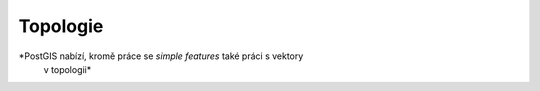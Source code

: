 Topologie
=========

*PostGIS nabízí, kromě práce se `simple features` také práci s vektory
 v topologii*
